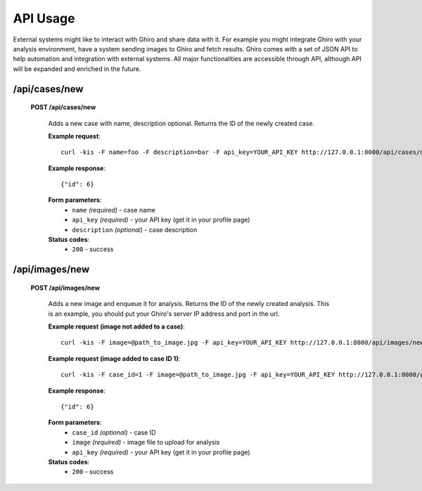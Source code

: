 API Usage
=========

External systems might like to interact with Ghiro and share data with it.
For example you might integrate Ghiro with your analysis environment, have a system
sending images to Ghiro and fetch results.
Ghiro comes with a set of JSON API to help automation and integration with external systems.
All major functionalities are accessible through API, although API will be expanded and enriched in the future.

/api/cases/new
--------------

    **POST /api/cases/new**

        Adds a new case with name, description optional. Returns the ID of the newly created case.

        **Example request**::

            curl -kis -F name=foo -F description=bar -F api_key=YOUR_API_KEY http://127.0.0.1:8000/api/cases/new

        **Example response**::

            {"id": 6}

        **Form parameters**:
            * ``name`` *(required)* - case name
            * ``api_key`` *(required)* - your API key (get it in your profile page)
            * ``description`` *(optional)* - case description

        **Status codes**:
            * ``200`` - success

/api/images/new
---------------

    **POST /api/images/new**

        Adds a new image and enqueue it for analysis. Returns the ID of the newly created analysis.
        This is an example, you should put your Ghiro's server IP address and port in the url.

        **Example request (image not added to a case)**::

            curl -kis -F image=@path_to_image.jpg -F api_key=YOUR_API_KEY http://127.0.0.1:8000/api/images/new

        **Example request (image added to case ID 1)**::

            curl -kis -F case_id=1 -F image=@path_to_image.jpg -F api_key=YOUR_API_KEY http://127.0.0.1:8000/api/images/new

        **Example response**::

            {"id": 6}

        **Form parameters**:
            * ``case_id`` *(optional)* - case ID
            * ``image`` *(required)* - image file to upload for analysis
            * ``api_key`` *(required)* - your API key (get it in your profile page)

        **Status codes**:
            * ``200`` - success